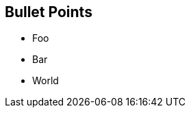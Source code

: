== Bullet Points

// Make bulletpoints appear one by one with the [%step] attribute
[%step]
* Foo
* Bar
* World
